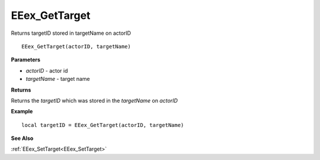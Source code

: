 .. _EEex_GetTarget:

===================================
EEex_GetTarget 
===================================

Returns targetID stored in targetName on actorID
    
::

   EEex_GetTarget(actorID, targetName)


**Parameters**

* *actorID* - actor id
* *targetName* - target name

**Returns**

Returns the *targetID* which was stored in the *targetName* on *actorID*

**Example**

::

   local targetID = EEex_GetTarget(actorID, targetName)

**See Also**

:ref:`EEex_SetTarget<EEex_SetTarget>`


